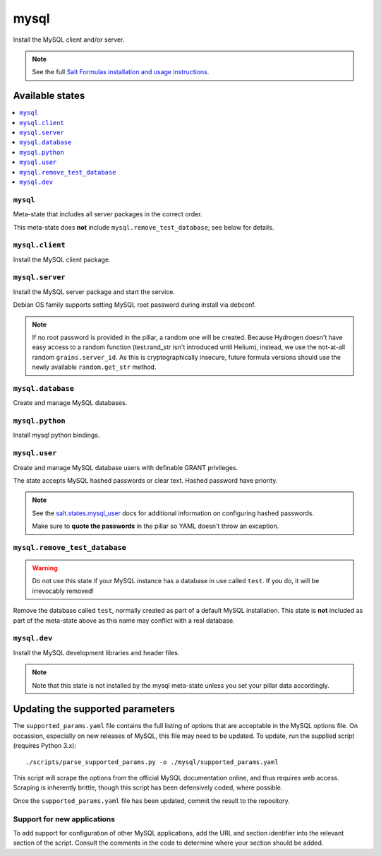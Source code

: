 =====
mysql
=====

Install the MySQL client and/or server.

.. note::

   See the full `Salt Formulas installation and usage instructions
   <http://docs.saltstack.com/en/latest/topics/development/conventions/formulas.html>`_.

Available states
================

.. contents::
    :local:

``mysql``
---------

Meta-state that includes all server packages in the correct order.

This meta-state does **not** include ``mysql.remove_test_database``; see
below for details.

``mysql.client``
----------------

Install the MySQL client package.

``mysql.server``
----------------

Install the MySQL server package and start the service.

Debian OS family supports setting MySQL root password during install via
debconf.

.. note::

    If no root password is provided in the pillar, a random one will
    be created. Because Hydrogen doesn't have easy access to a random
    function (test.rand_str isn't introduced until Helium), instead,
    we use the not-at-all random ``grains.server_id``. As this is
    cryptographically insecure, future formula versions should use the
    newly available ``random.get_str`` method.

``mysql.database``
------------------

Create and manage MySQL databases.

``mysql.python``
------------------

Install mysql python bindings.

``mysql.user``
--------------

Create and manage MySQL database users with definable GRANT privileges.

The state accepts MySQL hashed passwords or clear text. Hashed password have
priority.

.. note::
    See the `salt.states.mysql_user
    <http://docs.saltstack.com/en/latest/ref/states/all/salt.states.mysql_user.html#module-salt.states.mysql_user>`_
    docs for additional information on configuring hashed passwords.

    Make sure to **quote the passwords** in the pillar so YAML doesn't throw an exception.

``mysql.remove_test_database``
------------------------------

.. warning::

   Do not use this state if your MySQL instance has a database in use called ``test``.
   If you do, it will be irrevocably removed!

Remove the database called ``test``, normally created as part of a default
MySQL installation.  This state is **not** included as part of the meta-state
above as this name may conflict with a real database.

``mysql.dev``
------------------------------

Install the MySQL development libraries and header files.

.. note::
    Note that this state is not installed by the mysql meta-state unless you set
    your pillar data accordingly. 

Updating the supported parameters
=================================

The ``supported_params.yaml`` file contains the full listing of options that
are acceptable in the MySQL options file.  On occassion, especially on new
releases of MySQL, this file may need to be updated.  To update, run the
supplied script (requires Python 3.x)::

    ./scripts/parse_supported_params.py -o ./mysql/supported_params.yaml

This script will scrape the options from the official MySQL documentation
online, and thus requires web access.  Scraping is inherently brittle, though
this script has been defensively coded, where possible.

Once the ``supported_params.yaml`` file has been updated, commit the result to
the repository.

Support for new applications
----------------------------

To add support for configuration of other MySQL applications, add the URL and
section identifier into the relevant section of the script.  Consult the
comments in the code to determine where your section should be added.
